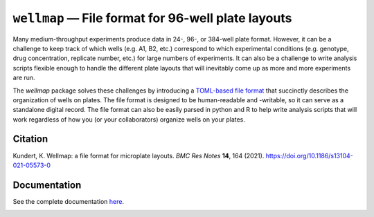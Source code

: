 ***************************************************
``wellmap`` — File format for 96-well plate layouts
***************************************************

.. image:: https://img.shields.io/pypi/v/wellmap.svg
   :target: https://pypi.python.org/pypi/wellmap

.. image:: https://img.shields.io/pypi/pyversions/wellmap.svg
   :target: https://pypi.python.org/pypi/wellmap

.. image:: https://img.shields.io/badge/R-3.0,4.0-blue.svg
   :target: http://wellmap.readthedocs.io/en/latest/basic_usage_with_r.html

.. image:: https://readthedocs.org/projects/wellmap/badge/?version=latest
   :target: http://wellmap.readthedocs.io/en/latest/

.. image:: https://img.shields.io/github/actions/workflow/status/kalekundert/wellmap/test_and_release.yml?branch=master
   :target: https://github.com/kalekundert/wellmap/actions

.. image:: https://img.shields.io/coveralls/kalekundert/wellmap.svg
   :target: https://coveralls.io/github/kalekundert/wellmap?branch=master

Many medium-throughput experiments produce data in 24-, 96-, or 384-well plate 
format.  However, it can be a challenge to keep track of which wells (e.g. A1, 
B2, etc.) correspond to which experimental conditions (e.g. genotype, drug 
concentration, replicate number, etc.) for large numbers of experiments.  It 
can also be a challenge to write analysis scripts flexible enough to handle the 
different plate layouts that will inevitably come up as more and more 
experiments are run.

The *wellmap* package solves these challenges by introducing a `TOML-based file 
format`__ that succinctly describes the organization of wells on plates.  The 
file format is designed to be human-readable and -writable, so it can serve as 
a standalone digital record.  The file format can also be easily parsed in 
python and R to help write analysis scripts that will work regardless of how 
you (or your collaborators) organize wells on your plates.

__ https://wellmap.readthedocs.io/en/latest/file_format.html

Citation
========
Kundert, K. Wellmap: a file format for microplate layouts. *BMC Res Notes* 
**14**, 164 (2021). https://doi.org/10.1186/s13104-021-05573-0

Documentation
=============
See the complete documentation `here <http://wellmap.readthedocs.io/>`_.

.. image:: docs/manuscript/figures/well_groups.svg

